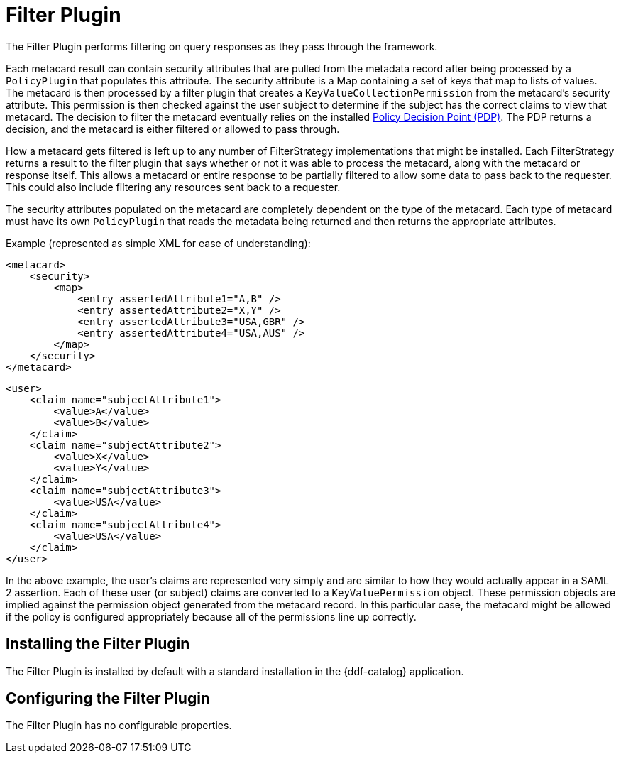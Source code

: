 :type: plugin
:status: published
:title: Filter Plugin
:link: _filter_plugin
:plugintypes: access
:summary: Performs filtering on query responses as they pass through the framework.

= Filter Plugin

The Filter Plugin performs filtering on query responses as they pass through the framework.

Each metacard result can contain security attributes that are pulled from the metadata record after being processed by a `PolicyPlugin` that populates this attribute.
The security attribute is a Map containing a set of keys that map to lists of values.
The metacard is then processed by a filter plugin that creates a `KeyValueCollectionPermission` from the metacard's security attribute.
This permission is then checked against the user subject to determine if the subject has the correct claims to view that metacard.
The decision to filter the metacard eventually relies on the installed xref:architectures:security-pdp-intro.adoc[Policy Decision Point (PDP)].
The PDP returns a decision, and the metacard is either filtered or allowed to pass through.

How a metacard gets filtered is left up to any number of FilterStrategy implementations that might be installed.
Each FilterStrategy returns a result to the filter plugin that says whether or not it was able to process the metacard, along with the metacard or response itself.
This allows a metacard or entire response to be partially filtered to allow some data to pass back to the requester.
This could also include filtering any resources sent back to a requester.

The security attributes populated on the metacard are completely dependent on the type of the metacard.
Each type of metacard must have its own `PolicyPlugin` that reads the metadata being returned and then returns the appropriate attributes.

.Example (represented as simple XML for ease of understanding):
[source,xml,linenums]
----
<metacard>
    <security>
        <map>
            <entry assertedAttribute1="A,B" />
            <entry assertedAttribute2="X,Y" />
            <entry assertedAttribute3="USA,GBR" />
            <entry assertedAttribute4="USA,AUS" />
        </map>
    </security>
</metacard>
----

[source,xml,linenums]
----
<user>
    <claim name="subjectAttribute1">
        <value>A</value>
        <value>B</value>
    </claim>
    <claim name="subjectAttribute2">
        <value>X</value>
        <value>Y</value>
    </claim>
    <claim name="subjectAttribute3">
        <value>USA</value>
    </claim>
    <claim name="subjectAttribute4">
        <value>USA</value>
    </claim>
</user>
----

In the above example, the user's claims are represented very simply and are similar to how they would actually appear in a SAML 2 assertion.
Each of these user (or subject) claims are converted to a `KeyValuePermission` object.
These permission objects are implied against the permission object generated from the metacard record.
In this particular case, the metacard might be allowed if the policy is configured appropriately because all of the permissions line up correctly.

== Installing the Filter Plugin

The Filter Plugin is installed by default with a standard installation in the {ddf-catalog} application.

== Configuring the Filter Plugin

The Filter Plugin has no configurable properties.
